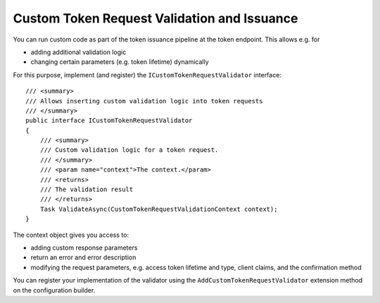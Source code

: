 .. _refCustomTokenRequestValidation:
Custom Token Request Validation and Issuance
============================================

You can run custom code as part of the token issuance pipeline at the token endpoint.
This allows e.g. for

* adding additional validation logic
* changing certain parameters (e.g. token lifetime) dynamically

For this purpose, implement (and register) the ``ICustomTokenRequestValidator`` interface::

    /// <summary>
    /// Allows inserting custom validation logic into token requests
    /// </summary>
    public interface ICustomTokenRequestValidator
    {
        /// <summary>
        /// Custom validation logic for a token request.
        /// </summary>
        /// <param name="context">The context.</param>
        /// <returns>
        /// The validation result
        /// </returns>
        Task ValidateAsync(CustomTokenRequestValidationContext context);
    }

The context object gives you access to:

* adding custom response parameters
* return an error and error description
* modifying the request parameters, e.g. access token lifetime and type, client claims, and the confirmation method

You can register your implementation of the validator using the ``AddCustomTokenRequestValidator`` extension method on the configuration builder.
